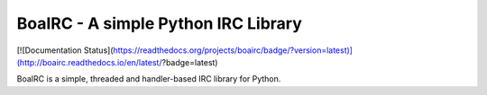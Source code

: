 BoaIRC - A simple Python IRC Library
=======================================
[![Documentation Status](https://readthedocs.org/projects/boairc/badge/?version=latest)](http://boairc.readthedocs.io/en/latest/?badge=latest)

BoaIRC is a simple, threaded and handler-based IRC library for Python.
